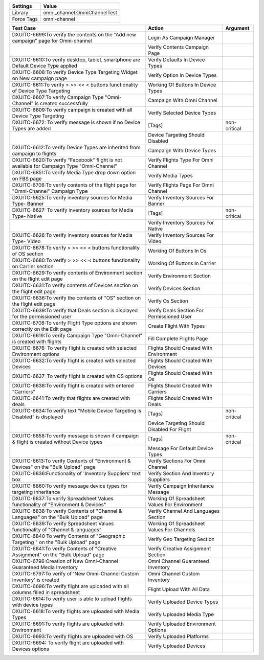 ================= ==============================
Settings           Value
================= ==============================
Library            omni_channel.OmniChannelTest
Force Tags         omni-channel
================= ==============================


============================================================================================ ================================================ ==========================
Test Case                                                                                       Action                                          Argument
============================================================================================ ================================================ ==========================
DXUITC-6699:To verify the contents on the "Add new campaign" page for Omni-channel            Login As Campaign Manager
\                                                                                             Verify Contents Campaign Page
DXUITC-6610:To verify desktop, tablet, smartphone are Default Device Type applied             Verify Defaults In Device Types
DXUITC-6608:To verify Device Type Targeting Widget on New campaign page                       Verify Option In Device Types
DXUITC-6611:To verify > >> << < buttons functionality of Device Type Targeting                Working Of Buttons In Device Types
DXUITC-6607:To verify Campaign Type "Omni-Channel" is created successfully                    Campaign With Omni Channel
DXUITC-6609:To verify campaign is created with all Device Type Targeting                      Verify Selected Device Types
DXUITC-6672: To verify message is shown if no Device Types are added                          [Tags]                                           non-critical
\                                                                                             Device Targeting Should Disabled
DXUITC-6612:To verify Device Types are inherited from campaign to flights                     Campaign With Device Types
DXUITC-6620:To verify "Facebook" flight is not available for Campaign Type "Omni-Channel"     Verify Flights Type For Omni Channel
DXUITC-6851:To verify Media Type drop down option on FBS page                                 Verify Media Types
DXUITC-6706:To verify contents of the flight page for "Omni-Channel" Campaign Type            Verify Flights Page For Omni Channel
DXUITC-6625:To verify inventory sources for Media Type- Banner                                Verify Inventory Sources For Banner
DXUITC-6627: To verify inventory sources for Media Type- Native                               [Tags]                                           non-critical
\                                                                                             Verify Inventory Sources For Native
DXUITC-6626:To verify inventory sources for Media Type- Video                                 Verify Inventory Sources For Video
DXUITC-6678:To verify > >> << < buttons functionality of OS section                           Working Of Buttons In Os
DXUITC-6680:To verify > >> << < buttons functionality on Carrier section                      Working Of Buttons In Carrier
DXUITC-6629:To verify contents of Environment section on the flight edit page                 Verify Environment Section
DXUITC-6631:To verify contents of Devices section on the flight edit page                     Verify Devices Section
DXUITC-6636:To verify the contents of "OS" section on the flight edit page                    Verify Os Section
DXUITC-6639:To verify that Deals section is displayed for the permissioned user               Verify Deals Section For Permissioned User
DXUITC-6708:To verify Flight Type options are shown correctly on the Edit page                Create Flight With Types
DXUITC-6619:To verify Campaign Type "Omni-Channel" is created with flights                    Fill Complete Flights Page
DXUITC-6676: To verify flight is created with selected Environment options                    Flights Should Created With Environment
DXUITC-6632:To verify flight is created with selected Devices                                 Flights Should Created With Devices
DXUITC-6637: To verify flight is created with OS options                                      Flights Should Created With Os
DXUITC-6638:To verify flight is created with entered "Carriers"                               Flights Should Created With Carriers
DXUITC-6641:To verify that flights are created with deals                                     Flights Should Created With Deals
DXUITC-6634:To verify text "Mobile Device Targeting is Disabled" is displayed                 [Tags]                                           non-critical
\                                                                                             Device Targeting Should Disabled For Flight
DXUITC-6858:To verify message is shown if campaign & flight is created without Device types   [Tags]                                           non-critical
\                                                                                             Message For Default Device Types
DXUITC-6613:To verify Contents of "Environment & Devices" on the "Bulk Upload" page           Verify Sections For Omni Channel
DXUITC-6836:Functionality of 'Inventory Suppliers' text box                                   Verify Section And Inventory Suppliers
DXUITC-6860:To verify message device types for targeting inheritance                          Verify Campaign Inheritance Message
DXUITC-6837:To verify Spreadsheet Values functionality of "Environment & Devices"             Working Of Spreadsheet Values For Environment
DXUITC-6838:To verify Contents of "Channel & Languages" on the "Bulk Upload" page             Verify Channel And Languages Section
DXUITC-6839:To verify Spreadsheet Values functionality of "Channel & languages"               Working Of Spreadsheet Values For Channels
DXUITC-6840:To verify Contents of "Geographic Targeting " on the "Bulk Upload" page           Verify Geo Targeting Section
DXUITC-6841:To verify Contents of "Creative Assignment" on the "Bulk Upload" page             Verify Creative Assignment Section
DXUITC-6796:Creation of New Omni-Channel Guaranteed Media Inventory                           Omni Channel Guaranteed Inventory
DXUITC-6797:To verify of 'New Omni-Channel Custom Inventory' is created                       Omni Channel Custom Inventory
DXUITC-6696:To verify flight are uploaded with all columns filled in spreadsheet              Flight Upload With All Data
DXUITC-6614:To verify user is able to upload flights with device types                        Verify Uploaded Device Types
DXUITC-6618:To verify flights are uploaded with Media Types                                   Verify Uploaded Media Type
DXUITC-6691:To verify flights are uploaded with Environment                                   Verify Uploaded Environment Options
DXUITC-6693:To verify flights are uploaded with OS                                            Verify Uploaded Platforms
DXUITC-6694: To verify flight are uploaded with Devices options                               Verify Uploaded Devices
============================================================================================ ================================================ ==========================
